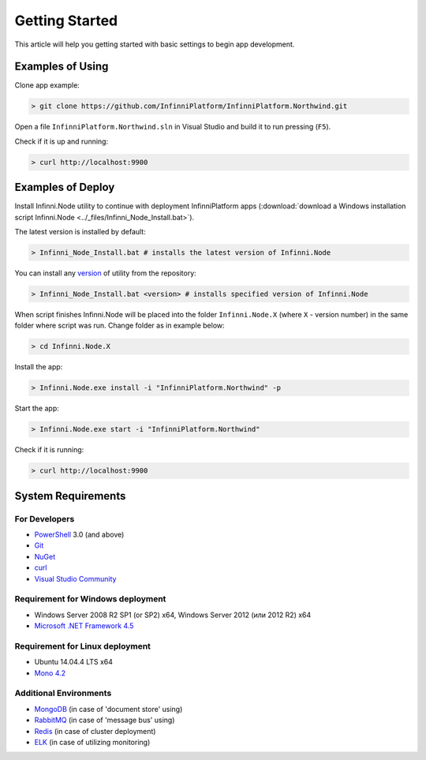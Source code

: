 Getting Started
===============

This article will help you getting started with basic settings to begin app development.

Examples of Using
-----------------

Clone app example:

.. code-block:: bash

    > git clone https://github.com/InfinniPlatform/InfinniPlatform.Northwind.git

Open a file ``InfinniPlatform.Northwind.sln`` in Visual Studio and build it to run pressing (``F5``).

Check if it is up and running:

.. code-block:: bash

    > curl http://localhost:9900

Examples of Deploy
------------------

Install Infinni.Node utility to continue with deployment InfinniPlatform apps
(:download:`download a Windows installation script Infinni.Node  <../_files/Infinni_Node_Install.bat>`).

The latest version is installed by default:

.. code-block:: bash

    > Infinni_Node_Install.bat # installs the latest version of Infinni.Node

You can install any `version <http://nuget.infinnity.ru/packages/Infinni.Node/>`_ of utility from the repository:

.. code-block:: bash

    > Infinni_Node_Install.bat <version> # installs specified version of Infinni.Node

When script finishes Infinni.Node will be placed into the folder ``Infinni.Node.X`` (where ``X`` - version number) in the same folder where script was
run. Change folder as in example below:

.. code-block:: bash

    > cd Infinni.Node.X

Install the app:

.. code-block:: bash

    > Infinni.Node.exe install -i "InfinniPlatform.Northwind" -p

Start the app:

.. code-block:: bash

    > Infinni.Node.exe start -i "InfinniPlatform.Northwind"

Check if it is running:

.. code-block:: bash

    > curl http://localhost:9900

System Requirements
-------------------

For Developers
~~~~~~~~~~~~~~

- `PowerShell`_ 3.0 (and above)
- `Git`_
- `NuGet`_
- `curl`_
- `Visual Studio Community`_

Requirement for Windows deployment
~~~~~~~~~~~~~~~~~~~~~~~~~~~~~~~~~~

- Windows Server 2008 R2 SP1 (or SP2) x64, Windows Server 2012 (или 2012 R2) x64
- `Microsoft .NET Framework 4.5`_

Requirement for Linux deployment
~~~~~~~~~~~~~~~~~~~~~~~~~~~~~~~~

- Ubuntu 14.04.4 LTS x64
- `Mono 4.2`_

Additional Environments
~~~~~~~~~~~~~~~~~~~~~~~

- `MongoDB`_ (in case of 'document store' using)
- `RabbitMQ`_ (in case of 'message bus' using)
- `Redis`_ (in case of cluster deployment)
- `ELK`_ (in case of utilizing monitoring)

.. _PowerShell: https://msdn.microsoft.com/en-us/powershell
.. _Git: https://git-scm.com/downloads
.. _Nuget: https://dist.nuget.org/index.html
.. _curl: https://curl.haxx.se/download.html
.. _Visual Studio Community: https://www.visualstudio.com/ru-ru/products/visual-studio-community-vs.aspx
.. _Microsoft .NET Framework 4.5: https://www.microsoft.com/ru-ru/download/details.aspx?id=30653
.. _Mono 4.2: http://www.mono-project.com/download/
.. _MongoDB: https://www.mongodb.com/download-center
.. _RabbitMQ: https://www.rabbitmq.com/download.html
.. _Redis: http://redis.io/download
.. _ELK: https://www.elastic.co/products
